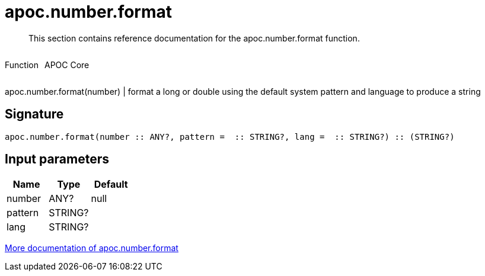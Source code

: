 ////
This file is generated by DocsTest, so don't change it!
////

= apoc.number.format
:description: This section contains reference documentation for the apoc.number.format function.

[abstract]
--
{description}
--

++++
<div style='display:flex'>
<div class='paragraph type function'><p>Function</p></div>
<div class='paragraph release core' style='margin-left:10px;'><p>APOC Core</p></div>
</div>
++++

apoc.number.format(number)  | format a long or double using the default system pattern and language to produce a string

== Signature

[source]
----
apoc.number.format(number :: ANY?, pattern =  :: STRING?, lang =  :: STRING?) :: (STRING?)
----

== Input parameters
[.procedures, opts=header]
|===
| Name | Type | Default 
|number|ANY?|null
|pattern|STRING?|
|lang|STRING?|
|===

xref::mathematical/number-conversions.adoc[More documentation of apoc.number.format,role=more information]

